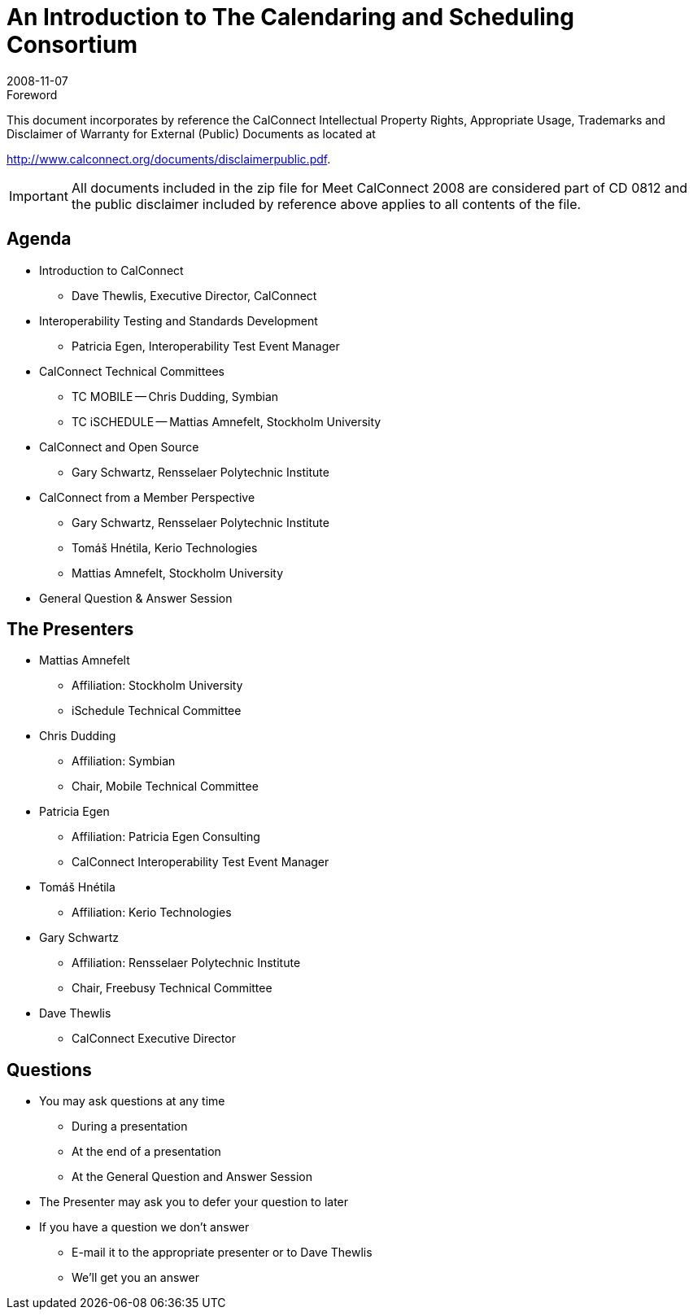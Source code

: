 = An Introduction to The Calendaring and Scheduling Consortium
:docnumber: 0812
:copyright-year: 2008
:language: en
:doctype: administrative
:edition: 1
:status: published
:revdate: 2008-11-07
:published-date: 2008-11-07
:technical-committee: CALCONNECT
:mn-document-class: cc
:mn-output-extensions: xml,html,pdf,rxl
:local-cache-only:
:imagesdir: images

.Foreword

This document incorporates by reference the CalConnect Intellectual Property Rights, Appropriate Usage, Trademarks
and Disclaimer of Warranty for External (Public) Documents as located at

http://www.calconnect.org/documents/disclaimerpublic.pdf.

[IMPORTANT]
====
All documents included in the zip file for Meet CalConnect 2008 are considered part of CD 0812 and the public disclaimer included by reference above applies to all contents of the file.
====

== Agenda

* Introduction to CalConnect
** Dave Thewlis, Executive Director, CalConnect
* Interoperability Testing and Standards Development
** Patricia Egen, Interoperability Test Event Manager
* CalConnect Technical Committees
** TC MOBILE -- Chris Dudding, Symbian
** TC iSCHEDULE -- Mattias Amnefelt, Stockholm University
* CalConnect and Open Source
** Gary Schwartz, Rensselaer Polytechnic Institute
* CalConnect from a Member Perspective
** Gary Schwartz, Rensselaer Polytechnic Institute
** Tomáš Hnétila, Kerio Technologies
** Mattias Amnefelt, Stockholm University
* General Question & Answer Session

== The Presenters

* Mattias Amnefelt
** Affiliation: Stockholm University
** iSchedule Technical Committee
* Chris Dudding
** Affiliation: Symbian
** Chair, Mobile Technical Committee
* Patricia Egen
** Affiliation: Patricia Egen Consulting
** CalConnect Interoperability Test Event Manager
* Tomáš Hnétila
** Affiliation: Kerio Technologies
* Gary Schwartz
** Affiliation: Rensselaer Polytechnic Institute
** Chair, Freebusy Technical Committee
* Dave Thewlis
** CalConnect Executive Director

== Questions

* You may ask questions at any time
** During a presentation
** At the end of a presentation
** At the General Question and Answer Session
* The Presenter may ask you to defer your question to later
* If you have a question we don't answer
** E-mail it to the appropriate presenter or to Dave Thewlis
** We'll get you an answer
